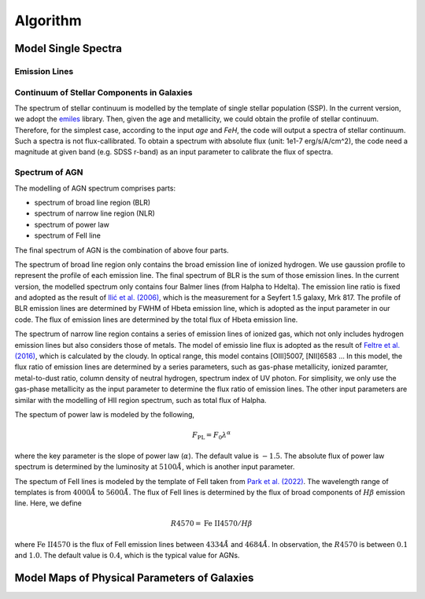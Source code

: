 Algorithm
=========

Model Single Spectra
--------------------

Emission Lines
~~~~~~~~~~~~~~

Continuum of Stellar Components in Galaxies
~~~~~~~~~~~~~~~~~~~~~~~~~~~~~~~~~~~~~~~~~~~

The spectrum of stellar continuum is modelled by the template of single stellar population (SSP). In the current version, we adopt 
the `emiles <http://miles.iac.es/pages/stellar-libraries/miles-library.php>`_ library. Then, given the age and metallicity, we could 
obtain the profile of stellar continuum. Therefore, for the simplest case, according to the input `age` and `FeH`, the code will output
a spectra of stellar continuum. Such a spectra is not flux-callibrated. To obtain a spectrum with absolute flux (unit: 1e1-7 erg/s/A/cm^2), 
the code need a magnitude at given band (e.g. SDSS r-band) as an input parameter to calibrate the flux of spectra. 

Spectrum of AGN
~~~~~~~~~~~~~~~

The modelling of AGN spectrum comprises parts: 

* spectrum of broad line region (BLR)
* spectrum of narrow line region (NLR)
* spectrum of power law
* spectrum of FeII line

The final spectrum of AGN is the combination of above four parts. 

The spectrum of broad line region only contains the broad emission line of ionized hydrogen. We use gaussion profile to represent the profile
of each emission line. The final spectrum of BLR is the sum of those emission lines. In the current version, the modelled spectrum only contains
four Balmer lines (from Halpha to Hdelta). The emission line ratio is fixed and adopted as the result of 
`Ilić et al. (2006) <https://ui.adsabs.harvard.edu/abs/2006MNRAS.371.1610I/abstract>`_, which is the measurement for a Seyfert 1.5 galaxy, Mrk 817. 
The profile of BLR emission lines are determined by FWHM of Hbeta emission line, which is adopted as the input parameter in our code. The flux of 
emission lines are determined by the total flux of Hbeta emission line. 

The spectrum of narrow line region contains a series of emission lines of ionized gas, which not only includes hydrogen emission lines but also 
considers those of metals. The model of emissio line flux is adopted as the result of 
`Feltre et al. (2016) <https://ui.adsabs.harvard.edu/abs/2016MNRAS.456.3354F/abstract>`_, which is calculated by the cloudy. In optical range, this
model contains [OIII]5007, [NII]6583 ... In this model, the flux ratio of emission lines are determined by a series parameters, such as gas-phase metallicity, 
ionized paramter, metal-to-dust ratio, column density of neutral hydrogen, spectrum index of UV photon. For simplisity, we only use the 
gas-phase metallicity as the input parameter to determine the flux ratio of emission lines. The other input parameters are similar with the modelling
of HII region spectrum, such as total flux of Halpha. 

The spectum of power law is modeled by the following,

.. math::

   F_\text{PL} = F_0 \lambda^{\alpha}

where the key parameter is the slope of power law (:math:`\alpha`). The default value is :math:`-1.5`. The absolute flux of power law spectrum is determined 
by the luminosity at :math:`5100\mathring{A}`, which is another input parameter. 

The spectum of FeII lines is modeled by the template of FeII taken from `Park et al. (2022) <https://ui.adsabs.harvard.edu/abs/2022ApJS..258...38P/abstract>`_. 
The wavelength range of templates is from :math:`4000\mathring{A}` to :math:`5600\mathring{A}`. The flux of FeII lines is determined by the flux of broad components
of :math:`H\beta` emission line. Here, we define 

.. math::

   R4570 = \text{Fe}~\text{II}4570 / H\beta

where :math:`\text{Fe}~\text{II}4570` is the flux of FeII emission lines between :math:`4334\mathring{A}` and :math:`4684\mathring{A}`. In observation, the :math:`R4570` is 
between :math:`0.1` and :math:`1.0`. The default value is :math:`0.4`, which is the typical value for AGNs.



Model Maps of Physical Parameters of Galaxies
---------------------------------------------

